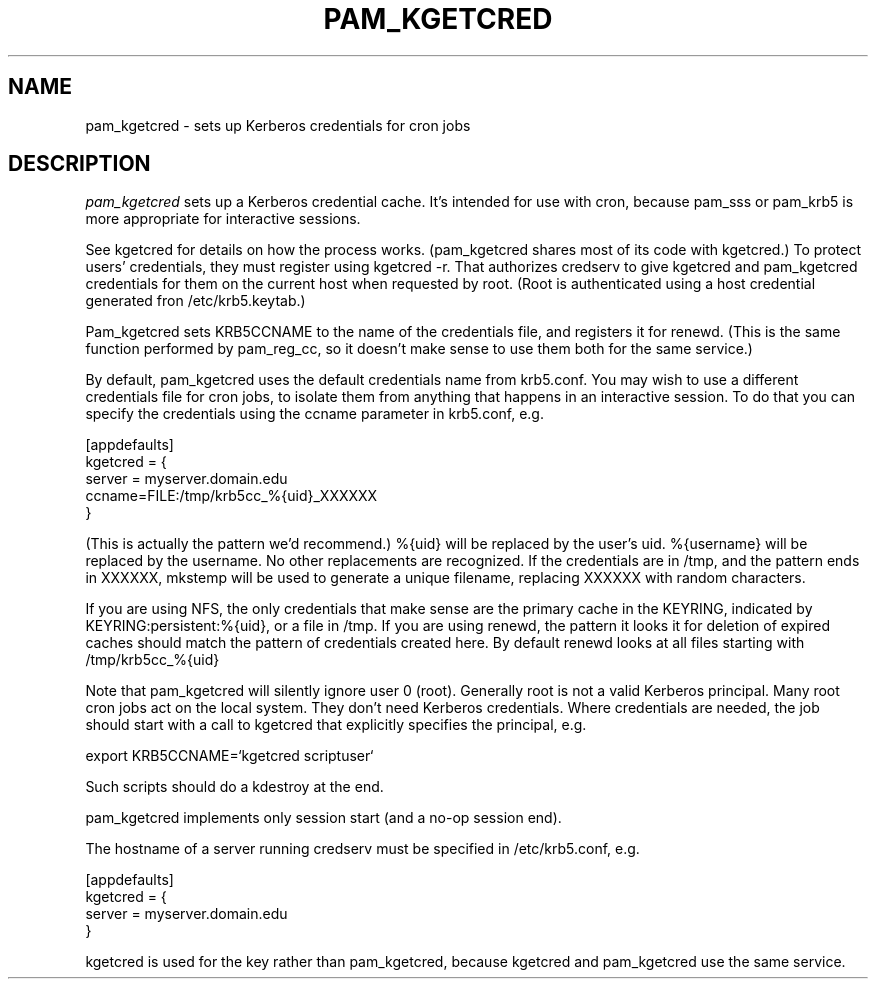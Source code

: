 .TH PAM_KGETCRED 8
.SH NAME
pam_kgetcred \- sets up Kerberos credentials for cron jobs
.SH DESCRIPTION
.I  pam_kgetcred
sets up a Kerberos credential cache. It's intended for use
with cron, because pam_sss or pam_krb5 is more appropriate
for interactive sessions.
.PP
See kgetcred for details on how the process works. (pam_kgetcred
shares most of its code with kgetcred.)
To protect users' credentials, they must register using
kgetcred -r. That authorizes credserv to give 
kgetcred and pam_kgetcred credentials for them on the
current host when requested by root. (Root is authenticated
using a host credential generated fron  /etc/krb5.keytab.)
.PP
Pam_kgetcred sets KRB5CCNAME to the name of the credentials
file, and registers it for renewd. (This is the same function
performed by pam_reg_cc, so it doesn't make sense to use them
both for the same service.)
.PP
By default, pam_kgetcred uses the default credentials name
from
krb5.conf. You may wish to use a different credentials file
for cron jobs, to isolate them from anything that happens
in an interactive session. To do that you can specify the
credentials using the ccname parameter in krb5.conf, e.g.
.PP
.nf
[appdefaults]
kgetcred = {
     server = myserver.domain.edu
     ccname=FILE:/tmp/krb5cc_%{uid}_XXXXXX
}
.fi
.PP
(This is actually the pattern we'd recommend.)
%{uid} will be replaced by the user's uid. %{username}
will be replaced by the username. No other replacements
are recognized. If the credentials
are in /tmp, and the pattern ends in XXXXXX, mkstemp will be
used to generate a unique filename, replacing XXXXXX with
random characters.
.PP
If you are using NFS, the only credentials that make sense
are the primary cache in the KEYRING, indicated by KEYRING:persistent:%{uid},
or a file in /tmp. If you are using renewd, the pattern
it looks it for deletion of expired caches should match
the pattern of credentials created here. By default
renewd looks at all files starting with /tmp/krb5cc_%{uid}
.PP
Note that pam_kgetcred will silently ignore user 0 (root).
Generally root is not a valid Kerberos principal. Many root cron
jobs act on the local system. They don't need Kerberos credentials.
Where credentials are needed, the job should start with a call to
kgetcred that explicitly specifies the principal, e.g.
.PP
export KRB5CCNAME=`kgetcred scriptuser`
.PP
Such scripts should do a kdestroy at the end.
.PP
pam_kgetcred implements only session start (and a no-op session end).
.PP
The hostname of a server running credserv must be specified in /etc/krb5.conf, e.g.
.PP
.nf
[appdefaults]
kgetcred = {
     server = myserver.domain.edu
}
.fi
.PP
kgetcred is used for the key rather than pam_kgetcred, because kgetcred and pam_kgetcred
use the same service.

